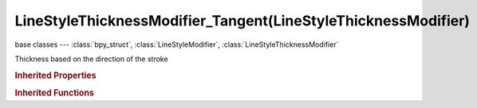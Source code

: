 LineStyleThicknessModifier_Tangent(LineStyleThicknessModifier)
==============================================================

.. module:: bpy.types

base classes --- :class:`bpy_struct`, :class:`LineStyleModifier`, :class:`LineStyleThicknessModifier`

.. class:: LineStyleThicknessModifier_Tangent(LineStyleThicknessModifier)

   Thickness based on the direction of the stroke

   .. attribute:: blend

      Specify how the modifier value is blended into the base value

      :type: enum in ['MIX', 'ADD', 'SUBTRACT', 'MULTIPLY', 'DIVIDE', 'DIFFERENCE', 'MININUM', 'MAXIMUM'], default 'MIX'

   .. data:: curve

      Curve used for the curve mapping

      :type: :class:`CurveMapping`, (readonly)

   .. attribute:: expanded

      True if the modifier tab is expanded

      :type: boolean, default False

   .. attribute:: influence

      Influence factor by which the modifier changes the property

      :type: float in [0, 1], default 0.0

   .. attribute:: invert

      Invert the fade-out direction of the linear mapping

      :type: boolean, default False

   .. attribute:: mapping

      Select the mapping type

      * ``LINEAR`` Linear, Use linear mapping.
      * ``CURVE`` Curve, Use curve mapping.

      :type: enum in ['LINEAR', 'CURVE'], default 'LINEAR'

   .. attribute:: name

      Name of the modifier

      :type: string, default "", (never None)

   .. attribute:: thickness_max

      Maximum thickness

      :type: float in [0, 10000], default 0.0

   .. attribute:: thickness_min

      Minimum thickness

      :type: float in [0, 10000], default 0.0

   .. data:: type

      Type of the modifier

      :type: enum in ['ALONG_STROKE', 'CALLIGRAPHY', 'CREASE_ANGLE', 'CURVATURE_3D', 'DISTANCE_FROM_CAMERA', 'DISTANCE_FROM_OBJECT', 'MATERIAL', 'NOISE', 'TANGENT'], default 'ALONG_STROKE', (readonly)

   .. attribute:: use

      Enable or disable this modifier during stroke rendering

      :type: boolean, default False

.. rubric:: Inherited Properties

.. hlist::
   :columns: 2

   * :class:`bpy_struct.id_data`

.. rubric:: Inherited Functions

.. hlist::
   :columns: 2

   * :class:`bpy_struct.as_pointer`
   * :class:`bpy_struct.driver_add`
   * :class:`bpy_struct.driver_remove`
   * :class:`bpy_struct.get`
   * :class:`bpy_struct.is_property_hidden`
   * :class:`bpy_struct.is_property_readonly`
   * :class:`bpy_struct.is_property_set`
   * :class:`bpy_struct.items`
   * :class:`bpy_struct.keyframe_delete`
   * :class:`bpy_struct.keyframe_insert`
   * :class:`bpy_struct.keys`
   * :class:`bpy_struct.path_from_id`
   * :class:`bpy_struct.path_resolve`
   * :class:`bpy_struct.property_unset`
   * :class:`bpy_struct.type_recast`
   * :class:`bpy_struct.values`

